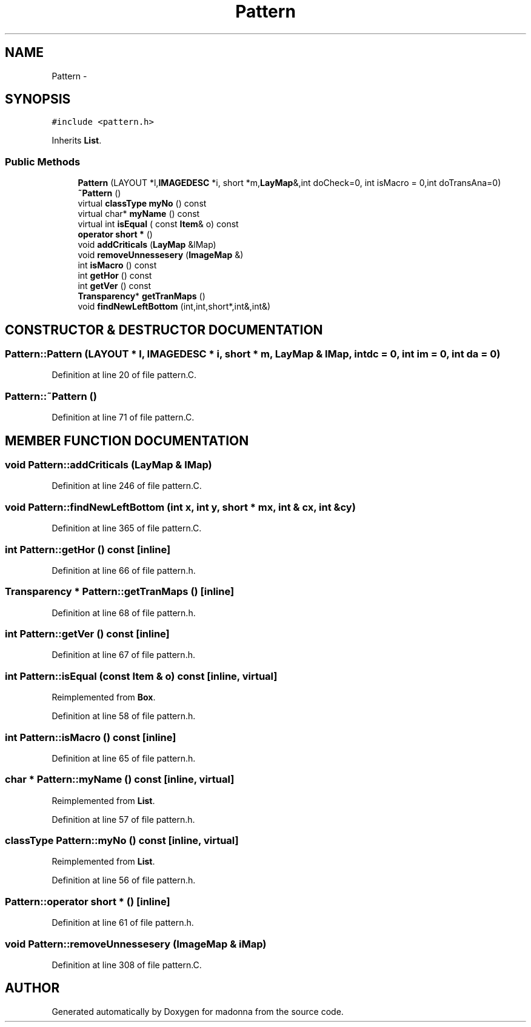 .TH Pattern 3 "28 Sep 2000" "madonna" \" -*- nroff -*-
.ad l
.nh
.SH NAME
Pattern \- 
.SH SYNOPSIS
.br
.PP
\fC#include <pattern.h>\fR
.PP
Inherits \fBList\fR.
.PP
.SS Public Methods

.in +1c
.ti -1c
.RI "\fBPattern\fR (LAYOUT *l,\fBIMAGEDESC\fR *i, short *m,\fBLayMap\fR&,int doCheck=0, int isMacro = 0,int doTransAna=0)"
.br
.ti -1c
.RI "\fB~Pattern\fR ()"
.br
.ti -1c
.RI "virtual \fBclassType\fR \fBmyNo\fR () const"
.br
.ti -1c
.RI "virtual char* \fBmyName\fR () const"
.br
.ti -1c
.RI "virtual int \fBisEqual\fR ( const \fBItem\fR& o) const"
.br
.ti -1c
.RI "\fBoperator short *\fR ()"
.br
.ti -1c
.RI "void \fBaddCriticals\fR (\fBLayMap\fR &lMap)"
.br
.ti -1c
.RI "void \fBremoveUnnessesery\fR (\fBImageMap\fR &)"
.br
.ti -1c
.RI "int \fBisMacro\fR () const"
.br
.ti -1c
.RI "int \fBgetHor\fR () const"
.br
.ti -1c
.RI "int \fBgetVer\fR () const"
.br
.ti -1c
.RI "\fBTransparency\fR* \fBgetTranMaps\fR ()"
.br
.ti -1c
.RI "void \fBfindNewLeftBottom\fR (int,int,short*,int&,int&)"
.br
.in -1c
.SH CONSTRUCTOR & DESTRUCTOR DOCUMENTATION
.PP 
.SS Pattern::Pattern (LAYOUT * l, \fBIMAGEDESC\fR * i, short * m, \fBLayMap\fR & lMap, int dc = 0, int im = 0, int da = 0)
.PP
Definition at line 20 of file pattern.C.
.SS Pattern::~Pattern ()
.PP
Definition at line 71 of file pattern.C.
.SH MEMBER FUNCTION DOCUMENTATION
.PP 
.SS void Pattern::addCriticals (\fBLayMap\fR & lMap)
.PP
Definition at line 246 of file pattern.C.
.SS void Pattern::findNewLeftBottom (int x, int y, short * mx, int & cx, int & cy)
.PP
Definition at line 365 of file pattern.C.
.SS int Pattern::getHor () const\fC [inline]\fR
.PP
Definition at line 66 of file pattern.h.
.SS \fBTransparency\fR * Pattern::getTranMaps ()\fC [inline]\fR
.PP
Definition at line 68 of file pattern.h.
.SS int Pattern::getVer () const\fC [inline]\fR
.PP
Definition at line 67 of file pattern.h.
.SS int Pattern::isEqual (const \fBItem\fR & o) const\fC [inline, virtual]\fR
.PP
Reimplemented from \fBBox\fR.
.PP
Definition at line 58 of file pattern.h.
.SS int Pattern::isMacro () const\fC [inline]\fR
.PP
Definition at line 65 of file pattern.h.
.SS char * Pattern::myName () const\fC [inline, virtual]\fR
.PP
Reimplemented from \fBList\fR.
.PP
Definition at line 57 of file pattern.h.
.SS \fBclassType\fR Pattern::myNo () const\fC [inline, virtual]\fR
.PP
Reimplemented from \fBList\fR.
.PP
Definition at line 56 of file pattern.h.
.SS Pattern::operator short * ()\fC [inline]\fR
.PP
Definition at line 61 of file pattern.h.
.SS void Pattern::removeUnnessesery (\fBImageMap\fR & iMap)
.PP
Definition at line 308 of file pattern.C.

.SH AUTHOR
.PP 
Generated automatically by Doxygen for madonna from the source code.